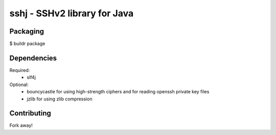 sshj - SSHv2 library for Java
==============================

Packaging
----------

$ buildr package

Dependencies
-------------

Required:
  * slf4j

Optional:
  * bouncycastle for using high-strength ciphers and for reading openssh private key files
  * jzlib for using zlib compression

Contributing
-------------

Fork away!
